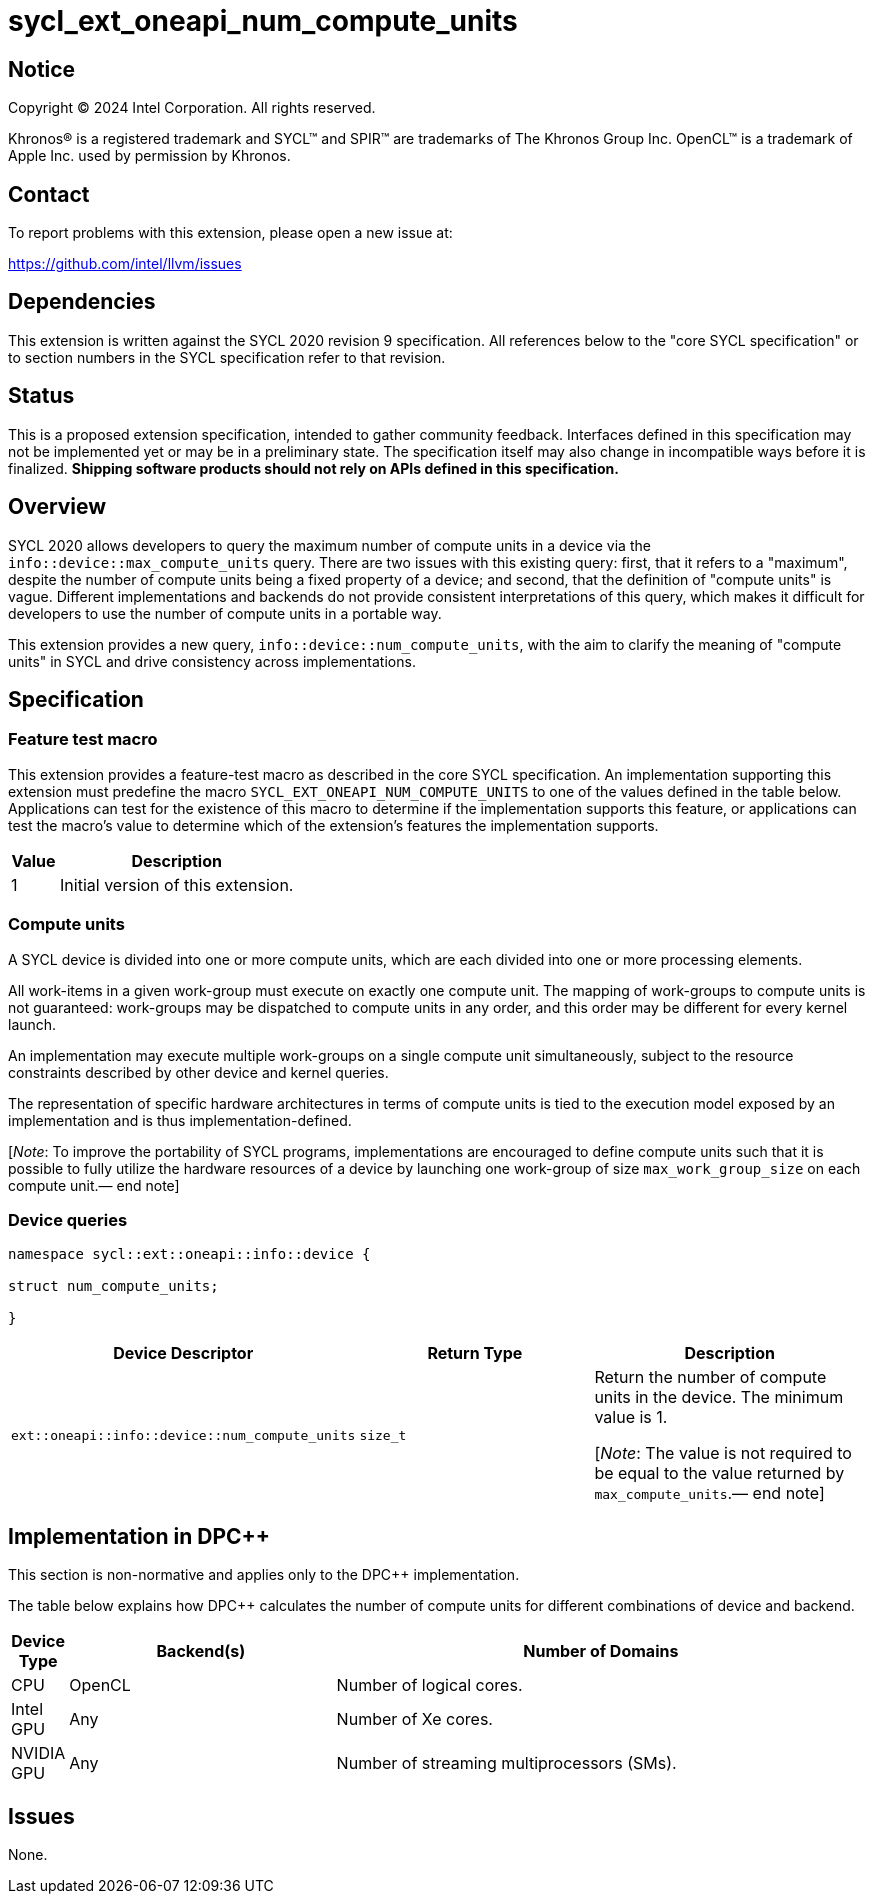 = sycl_ext_oneapi_num_compute_units

:source-highlighter: coderay
:coderay-linenums-mode: table

// This section needs to be after the document title.
:doctype: book
:toc2:
:toc: left
:encoding: utf-8
:lang: en
:dpcpp: pass:[DPC++]
:endnote: &#8212;{nbsp}end{nbsp}note

// Set the default source code type in this document to C++,
// for syntax highlighting purposes.  This is needed because
// docbook uses c++ and html5 uses cpp.
:language: {basebackend@docbook:c++:cpp}


== Notice

[%hardbreaks]
Copyright (C) 2024 Intel Corporation.  All rights reserved.

Khronos(R) is a registered trademark and SYCL(TM) and SPIR(TM) are trademarks
of The Khronos Group Inc.  OpenCL(TM) is a trademark of Apple Inc. used by
permission by Khronos.


== Contact

To report problems with this extension, please open a new issue at:

https://github.com/intel/llvm/issues


== Dependencies

This extension is written against the SYCL 2020 revision 9 specification.  All
references below to the "core SYCL specification" or to section numbers in the
SYCL specification refer to that revision.


== Status

This is a proposed extension specification, intended to gather community
feedback.  Interfaces defined in this specification may not be implemented yet
or may be in a preliminary state.  The specification itself may also change in
incompatible ways before it is finalized.  *Shipping software products should
not rely on APIs defined in this specification.*


== Overview

SYCL 2020 allows developers to query the maximum number of compute units in a
device via the `info::device::max_compute_units` query.
There are two issues with this existing query: first, that it refers to a
"maximum", despite the number of compute units being a fixed property of a
device; and second, that the definition of "compute units" is vague. Different
implementations and backends do not provide consistent interpretations of this
query, which makes it difficult for developers to use the number of compute
units in a portable way.

This extension provides a new query, `info::device::num_compute_units`, with
the aim to clarify the meaning of "compute units" in SYCL and drive consistency
across implementations.


== Specification

=== Feature test macro

This extension provides a feature-test macro as described in the core SYCL
specification.  An implementation supporting this extension must predefine the
macro `SYCL_EXT_ONEAPI_NUM_COMPUTE_UNITS` to one of the values defined in
the table below.  Applications can test for the existence of this macro to
determine if the implementation supports this feature, or applications can test
the macro's value to determine which of the extension's features the
implementation supports.

[%header,cols="1,5"]
|===
|Value
|Description

|1
|Initial version of this extension.
|===


=== Compute units

A SYCL device is divided into one or more compute units, which are each divided
into one or more processing elements.

All work-items in a given work-group must execute on exactly one compute unit.
The mapping of work-groups to compute units is not guaranteed: work-groups may
be dispatched to compute units in any order, and this order may be different
for every kernel launch.

An implementation may execute multiple work-groups on a single compute unit
simultaneously, subject to the resource constraints described by other device
and kernel queries.

The representation of specific hardware architectures in terms of compute units
is tied to the execution model exposed by an implementation and is thus
implementation-defined.

[_Note_: To improve the portability of SYCL programs, implementations are
encouraged to define compute units such that it is possible to fully utilize
the hardware resources of a device by launching one work-group of
size `max_work_group_size` on each compute unit.{endnote}]


=== Device queries

[source, c++]
----
namespace sycl::ext::oneapi::info::device {

struct num_compute_units;

}
----

[%header,cols="1,5,5"]
|===
|Device Descriptor
|Return Type
|Description

|`ext::oneapi::info::device::num_compute_units`
|`size_t`
|Return the number of compute units in the device.
The minimum value is 1.

[_Note_: The value is not required to be equal to the value returned by
`max_compute_units`.{endnote}]
|===


== Implementation in {dpcpp}

This section is non-normative and applies only to the {dpcpp} implementation.

The table below explains how {dpcpp} calculates the number of compute units for
different combinations of device and backend.

[%header,cols="1,5,10"]
|===
|Device Type
|Backend(s)
|Number of Domains

|CPU
|OpenCL
|Number of logical cores.

|Intel GPU
|Any
|Number of Xe cores.

|NVIDIA GPU
|Any
|Number of streaming multiprocessors (SMs).

|===


== Issues

None.
